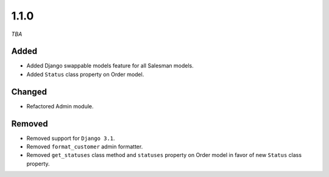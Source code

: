 #####
1.1.0
#####

*TBA*

Added
-----

- Added Django swappable models feature for all Salesman models.
- Added ``Status`` class property on Order model.

Changed
-------

- Refactored Admin module.

Removed
-------

- Removed support for ``Django 3.1``.
- Removed ``format_customer`` admin formatter.
- Removed ``get_statuses`` class method and ``statuses`` property on Order model in favor of new ``Status`` class property.
